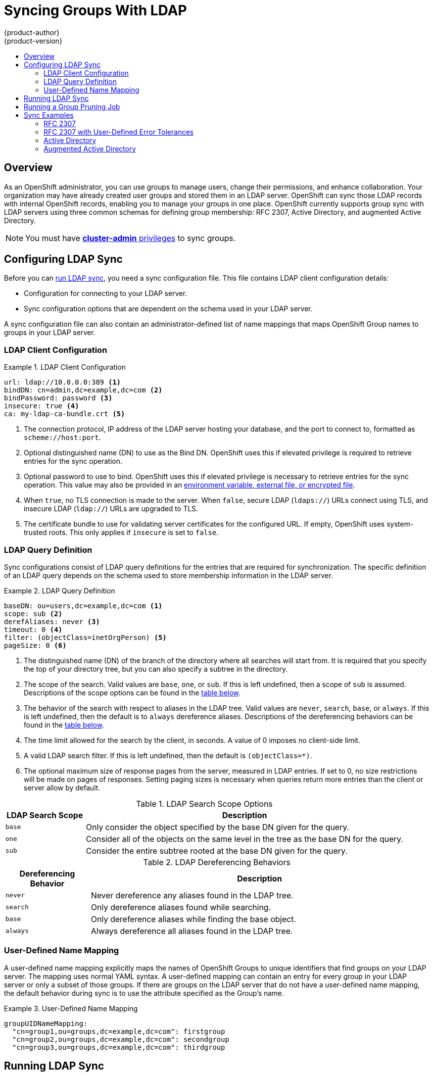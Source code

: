 [[install-config-syncing-groups-with-ldap]]
= Syncing Groups With LDAP
{product-author}
{product-version}
:data-uri:
:icons:
:experimental:
:toc: macro
:toc-title:

toc::[]

== Overview
As an OpenShift administrator, you can use groups to manage users, change their
permissions, and enhance collaboration. Your organization may have already
created user groups and stored them in an LDAP server. OpenShift can sync those
LDAP records with internal OpenShift records, enabling you to manage your groups
in one place. OpenShift currently supports group sync with LDAP servers using
three common schemas for defining group membership: RFC 2307, Active Directory,
and augmented Active Directory.

[NOTE]
====
You must have
link:../architecture/additional_concepts/authorization.html#roles[*cluster-admin*
privileges] to sync groups.
====

[[configuring-ldap-sync]]
== Configuring LDAP Sync

Before you can link:#running-ldap-sync[run LDAP sync], you need a sync
configuration file. This file contains LDAP client configuration details:

* Configuration for connecting to your LDAP server.
* Sync configuration options that are dependent on the schema used in your LDAP
server.

A sync configuration file can also contain an administrator-defined list of name
mappings that maps OpenShift Group names to groups in your LDAP server.

[[ldap-client-configuration]]
=== LDAP Client Configuration

.LDAP Client Configuration
====
[source,yaml]
----
url: ldap://10.0.0.0:389 <1>
bindDN: cn=admin,dc=example,dc=com <2>
bindPassword: password <3>
insecure: true <4>
ca: my-ldap-ca-bundle.crt <5>
----
<1> The connection protocol, IP address of the LDAP server hosting your
database, and the port to connect to, formatted as `scheme://host:port`.
<2> Optional distinguished name (DN) to use as the Bind DN.
OpenShift uses this if elevated privilege is required to retrieve entries for
the sync operation.
<3> Optional password to use to bind. OpenShift uses this if elevated privilege is
necessary to retrieve entries for the sync operation. This value may also be
provided in an
link:../install_config/master_node_configuration.html#master-node-configuration-passwords-and-other-data[environment
variable, external file, or encrypted file].
<4> When `true`, no TLS connection is made to the server. When `false`, secure
LDAP (`ldaps://`) URLs connect using TLS, and insecure LDAP (`ldap://`) URLs are
upgraded to TLS.
<5> The certificate bundle to use for validating server certificates for the
configured URL. If empty, OpenShift uses system-trusted roots. This only applies
if `insecure` is set to `false`.
====

[[ldap-query-definition]]
=== LDAP Query Definition

Sync configurations consist of LDAP query definitions for the entries that are
required for synchronization. The specific definition of an LDAP query depends
on the schema used to store membership information in the LDAP server.

.LDAP Query Definition
====
[source,yaml]
----
baseDN: ou=users,dc=example,dc=com <1>
scope: sub <2>
derefAliases: never <3>
timeout: 0 <4>
filter: (objectClass=inetOrgPerson) <5>
pageSize: 0 <6>
----
<1> The distinguished name (DN) of the branch of the directory where all
searches will start from. It is required that you specify the top of your
directory tree, but you can also specify a subtree in the directory.
<2> The scope of the search. Valid values are `base`, `one`, or `sub`. If this
is left undefined, then a scope of `sub` is assumed. Descriptions of the scope
options can be found in the link:#ldap-search[table below].
<3> The behavior of the search with respect to aliases in the LDAP tree. Valid
values are `never`, `search`, `base`, or `always`. If this is left undefined,
then the default is to `always` dereference aliases. Descriptions of the
dereferencing behaviors can be found in the link:#deref-aliases[table below].
<4> The time limit allowed for the search by the client, in seconds. A value of
0 imposes no client-side limit.
<5> A valid LDAP search filter. If this is left undefined, then the default is
`(objectClass=*)`.
<6> The optional maximum size of response pages from the server, measured in LDAP
entries. If set to 0, no size restrictions will be made on pages of responses.
Setting paging sizes is necessary when queries return more entries than the
client or server allow by default.
====

[[ldap-search]]
.LDAP Search Scope Options
[cols="2a,8a",options="header"]
|===
|LDAP Search Scope | Description
.^|`base`          | Only consider the object specified by the base DN given for the query.
.^|`one`           | Consider all of the objects on the same level in the tree as the base DN for
the query.
.^|`sub`           | Consider the entire subtree rooted at the base DN given for the query.
|===

[[deref-aliases]]
.LDAP Dereferencing Behaviors
[cols="2a,8a",options="header"]
|===
|Dereferencing Behavior | Description
.^|`never`              | Never dereference any aliases found in the LDAP tree.
.^|`search`             | Only dereference aliases found while searching.
.^|`base`               | Only dereference aliases while finding the base object.
.^|`always`             | Always dereference all aliases found in the LDAP tree.
|===

[[user-defined-name-mapping]]
=== User-Defined Name Mapping

A user-defined name mapping explicitly maps the names of OpenShift Groups to
unique identifiers that find groups on your LDAP server. The mapping uses normal
YAML syntax. A user-defined mapping can contain an entry for every group in your
LDAP server or only a subset of those groups. If there are groups on the LDAP
server that do not have a user-defined name mapping, the default behavior during
sync is to use the attribute specified as the Group's name.

.User-Defined Name Mapping
====
[source,yaml]
----
groupUIDNameMapping:
  "cn=group1,ou=groups,dc=example,dc=com": firstgroup
  "cn=group2,ou=groups,dc=example,dc=com": secondgroup
  "cn=group3,ou=groups,dc=example,dc=com": thirdgroup
----
====

[[running-ldap-sync]]
== Running LDAP Sync

Once you have created a link:#configuring-ldap-sync[sync configuration file],
then sync can begin. OpenShift allows administrators to perform a number of
different sync types with the same server.

[NOTE]
====
By default, all group synchronization or pruning operations are dry-run, so you
must set the `--confirm` flag on the `oadm groups sync` command in order to make
changes to OpenShift group records.
====

To sync all groups from the LDAP server with OpenShift:

----
$ oadm groups sync --sync-config=config.yaml --confirm
----

To sync all Groups already in OpenShift that correspond to groups in the
LDAP server specified in the configuration file:

----
$ oadm groups sync --type=openshift --sync-config=config.yaml --confirm
----

To sync a subset of LDAP groups with OpenShift, you can use whitelist files,
blacklist files, or both:

[NOTE]
====
Any combination of blacklist files, whitelist files, or whitelist literals will
work; whitelist literals can be included directly in the command itself. This
applies to groups found on LDAP servers, as well as Groups already present in
OpenShift. Your files must contain one unique group identifier per line.
====

----
$ oadm groups sync --whitelist=<whitelist_file> \
                   --sync-config=config.yaml    \
                   --confirm
$ oadm groups sync --blacklist=<blacklist_file> \
                   --sync-config=config.yaml    \
                   --confirm
$ oadm groups sync <group_unique_identifier>    \
                   --sync-config=config.yaml    \
                   --confirm
$ oadm groups sync <group_unique_identifier>    \
                   --whitelist=<whitelist_file> \
                   --blacklist=<blacklist_file> \
                   --sync-config=config.yaml    \
                   --confirm
$ oadm groups sync --type=openshift             \
                   --whitelist=<whitelist_file> \
                   --sync-config=config.yaml    \
                   --confirm
----

[[running-a-group-pruning-job]]
== Running a Group Pruning Job

An administrator can also choose to remove groups from OpenShift records if the
records on the LDAP server that created them are no longer present. The prune
job will accept the same sync configuration file and white- or black-lists as
used for the sync job.

For example, if groups had previously been synchronized from LDAP using some
*_config.yaml_* file, and some of those groups no longer existed on the LDAP
server, the following command would determine which Groups in OpenShift
corresponded to the deleted groups in LDAP and then remove them from OpenShift:

----
$ oadm groups prune --sync-config=config.yaml --confirm
----

[[sync-examples]]
== Sync Examples

This section contains examples for the link:#sync-ldap-rfc-2307[RFC 2307],
link:#sync-ldap-active-directory[Active Directory], and
link:#sync-ldap-augmented-active-directory[augmented Active Directory] schemas.
All of the following examples synchronize a group named *admins* that has two
members: *Jane* and *Jim*. Each example explains:

* How the group and users are added to the LDAP server.
* What the LDAP sync configuration file looks like.
* What the resulting Group record in OpenShift will be after synchronization.

[[sync-ldap-rfc-2307]]
=== RFC 2307

In the RFC 2307 schema, both users (Jane and Jim) and groups exist on the LDAP
server as first-class entries, and group membership is stored in attributes on
the group. The following snippet of `ldif` defines the users and group for this
schema:

.LDAP Entries Using RFC 2307 Schema: *_rfc2307.ldif_*
====
[source,ldif]
----
  dn: ou=users,dc=example,dc=com
  objectClass: organizationalUnit
  ou: users

  dn: cn=Jane,ou=users,dc=example,dc=com
  objectClass: person
  objectClass: organizationalPerson
  objectClass: inetOrgPerson
  cn: Jane
  sn: Smith
  displayName: Jane Smith
  mail: jane.smith@example.com

  dn: cn=Jim,ou=users,dc=example,dc=com
  objectClass: person
  objectClass: organizationalPerson
  objectClass: inetOrgPerson
  cn: Jim
  sn: Adams
  displayName: Jim Adams
  mail: jim.adams@example.com

  dn: ou=groups,dc=example,dc=com
  objectClass: organizationalUnit
  ou: groups

  dn: cn=admins,ou=groups,dc=example,dc=com <1>
  objectClass: groupOfNames
  cn: admins
  owner: cn=admin,dc=example,dc=com
  description: System Administrators
  member: cn=Jane,ou=users,dc=example,dc=com <2>
  member: cn=Jim,ou=users,dc=example,dc=com
----
<1> The group is a first-class entry in the LDAP server.
<2> Members of a group are listed with an identifying reference as attributes on
the group.
====

To sync this group, you must first create the configuration file. The
RFC 2307 schema requires you to provide an LDAP query definition for both user
and group entries, as well as the attributes with which to represent them in the
internal OpenShift records.

For clarity, the Group you create in OpenShift should use attributes other than
the distinguished name whenever possible for user- or administrator-facing
fields. For example, identify the users of a Group by their e-mail, and use the
name of the group as the common name. The following configuration file creates
these relationships:

[NOTE]
====
If using user-defined name mappings, your
link:#rfc2307-with-user-defined-name-mappings[configuration file] will differ.
====

.LDAP Sync Configuration Using RFC 2307 Schema: *_rfc2307_config.yaml_*
====
[source,yaml]
----
kind: LDAPSyncConfig
apiVersion: v1
url: ldap://LDAP_SERVICE_IP:389 <1>
insecure: true <2>
rfc2307:
    groupsQuery:
        baseDN: "ou=groups,dc=example,dc=com"
        scope: sub
        derefAliases: never
        filter: (objectclass=groupOfNames)
        pageSize: 0
    groupUIDAttribute: dn <3>
    groupNameAttributes: [ cn ] <4>
    groupMembershipAttributes: [ member ] <5>
    usersQuery:
        baseDN: "ou=users,dc=example,dc=com"
        scope: sub
        derefAliases: never
        filter: (objectclass=inetOrgPerson)
        pageSize: 0
    userUIDAttribute: dn <6>
    userNameAttributes: [ mail ] <7>
    tolerateMemberNotFoundErrors: false
    tolerateMemberOutOfScopeErrors: false
----
<1> The IP address and host of the LDAP server where this group's record is
stored.
<2> When `true`, no TLS connection is made to the server. When `false`, secure
LDAP (`ldaps://`) URLs connect using TLS, and insecure LDAP (`ldap://`) URLs are
upgraded to TLS.
<3> The attribute that uniquely identifies a group on the LDAP server.
<4> The attribute to use as the name of the Group.
<5> The attribute on the group that stores the membership information.
<6> The attribute that uniquely identifies a user on the LDAP server.
<7> The attribute to use as the name of the user in the OpenShift Group record.
====

To run sync with the *_rfc2307_config.yaml_* file:

----
$ oadm groups sync --sync-config=rfc2307_config.yaml --confirm
----

OpenShift creates the following Group record as a result of the above sync
operation:

.OpenShift Group Created Using *_rfc2307_config.yaml_*
====
[source,yaml]
----
apiVersion: v1
kind: Group
metadata:
  annotations:
    openshift.io/ldap.sync-time: 2015-10-13T10:08:38-0400 <1>
    openshift.io/ldap.uid: cn=admins,ou=groups,dc=example,dc=com <2>
    openshift.io/ldap.url: LDAP_SERVER_IP:389 <3>
  creationTimestamp:
  name: admins <4>
users: <5>
- jane.smith@example.com
- jim.adams@example.com
----
<1> The last time this Group was synchronized with the LDAP server, in ISO 6801
format.
<2> The unique identifier for the group on the LDAP server.
<3> The IP address and host of the LDAP server where this Group's record is
stored.
<4> The name of the Group as specified by the sync file.
<5> The users that are members of the Group, named as specified by the sync file.
====

[[rfc2307-with-user-defined-name-mappings]]
==== RFC2307 with User-Defined Name Mappings

When syncing groups with user-defined name mappings, the configuration file
changes to contain these mappings as shown below.

.LDAP Sync Configuration Using RFC 2307 Schema With User-Defined Name Mappings: *_rfc2307_config_user_defined.yaml_*
====
[source,yaml]
----
kind: LDAPSyncConfig
apiVersion: v1
groupUIDNameMapping:
  "cn=admins,ou=groups,dc=example,dc=com": Administrators <1>
rfc2307:
    groupsQuery:
        baseDN: "ou=groups,dc=example,dc=com"
        scope: sub
        derefAliases: never
        filter: (objectclass=groupOfNames)
        pageSize: 0
    groupUIDAttribute: dn <2>
    groupNameAttributes: [ cn ] <3>
    groupMembershipAttributes: [ member ]
    usersQuery:
        baseDN: "ou=users,dc=example,dc=com"
        scope: sub
        derefAliases: never
        filter: (objectclass=inetOrgPerson)
        pageSize: 0
    userUIDAttribute: dn
    userNameAttributes: [ mail ]
    tolerateMemberNotFoundErrors: false
    tolerateMemberOutOfScopeErrors: false
----
<1> The user-defined name mapping.
<2> The unique identifier attribute that is used for the keys in the
user-defined name mapping.
<3> The attribute to name OpenShift Groups with if their unique identifier is
not in the user-defined name mapping.
====

To run sync with the *_rfc2307_config_user_defined.yaml_* file:

----
$ oadm groups sync --sync-config=rfc2307_config_user_defined.yaml --confirm
----

OpenShift creates the following Group record as a result of the above sync
operation:

.OpenShift Group Created Using *_rfc2307_config_user_defined.yaml_*
====
[source,yaml]
----
apiVersion: v1
kind: Group
metadata:
  annotations:
    openshift.io/ldap.sync-time: 2015-10-13T10:08:38-0400
    openshift.io/ldap.uid: cn=admins,ou=groups,dc=example,dc=com
    openshift.io/ldap.url: LDAP_SERVER_IP:389
  creationTimestamp:
  name: Administrators <1>
users:
- jane.smith@example.com
- jim.adams@example.com
----
<1> The name of the Group as specified by the user-defined name mapping.
====

[[rfc2307-with-error-tolerances]]
=== RFC 2307 with User-Defined Error Tolerances

By default, if the groups being synced contain members whose entries are outside
of the scope defined in the member query, the group sync fails with an error:

----
Error determining LDAP group membership for "<group>": membership lookup for user "<user>" in group "<group>" failed because of "search for entry with dn="<user-dn>" would search outside of the base dn specified (dn="<base-dn>")".
----

This often indicates a mis-configured `baseDN` in the `usersQuery` field.
However, in cases where the `baseDN` intentionally does not contain some of the
members of the group, setting `tolerateMemberOutOfScopeErrors: true` allows
the group sync to continue. Out of scope members will be ignored.

Similarly, when the group sync process fails to locate a member for a group, it
fails outright with errors:

----
Error determining LDAP group membership for "<group>": membership lookup for user "<user>" in group "<group>" failed because of "search for entry with base dn="<user-dn>" refers to a non-existent entry".

Error determining LDAP group membership for "<group>": membership lookup for user "<user>" in group "<group>" failed because of "search for entry with base dn="<user-dn>" and filter "<filter>" did not return any results".
----

This often indicates a mis-configured `usersQuery` field. However, in cases
where the group contains member entries that are known to be missing, setting
`tolerateMemberNotFoundErrors: true` allows the group sync to continue.
Problematic members will be ignored.

[WARNING]
====
Enabling error tolerances for the LDAP group sync causes the sync process to
ignore problematic member entries. If the LDAP group sync is not configured
correctly, this could result in synced {product-title} groups missing members.
====

.LDAP Entries Using RFC 2307 Schema With Problematic Group Membership: *_rfc2307_problematic_users.ldif_*
====
[source,ldif]
----
  dn: ou=users,dc=example,dc=com
  objectClass: organizationalUnit
  ou: users

  dn: cn=Jane,ou=users,dc=example,dc=com
  objectClass: person
  objectClass: organizationalPerson
  objectClass: inetOrgPerson
  cn: Jane
  sn: Smith
  displayName: Jane Smith
  mail: jane.smith@example.com

  dn: cn=Jim,ou=users,dc=example,dc=com
  objectClass: person
  objectClass: organizationalPerson
  objectClass: inetOrgPerson
  cn: Jim
  sn: Adams
  displayName: Jim Adams
  mail: jim.adams@example.com

  dn: ou=groups,dc=example,dc=com
  objectClass: organizationalUnit
  ou: groups

  dn: cn=admins,ou=groups,dc=example,dc=com
  objectClass: groupOfNames
  cn: admins
  owner: cn=admin,dc=example,dc=com
  description: System Administrators
  member: cn=Jane,ou=users,dc=example,dc=com
  member: cn=Jim,ou=users,dc=example,dc=com
  member: cn=INVALID,ou=users,dc=example,dc=com <1>
  member: cn=Jim,ou=OUTOFSCOPE,dc=example,dc=com <2>
----
<1> A member that does not exist on the LDAP server.
<2> A member that may exist, but is not under the `baseDN` in the
user query for the sync job.
====

In order to tolerate the errors in the above example, the following additions to
your sync configuration file must be made:

.LDAP Sync Configuration Using RFC 2307 Schema Tolerating Errors: *_rfc2307_config_tolerating.yaml_*
====
[source,yaml]
----
kind: LDAPSyncConfig
apiVersion: v1
url: ldap://LDAP_SERVICE_IP:389
insecure: true
rfc2307:
    groupsQuery:
        baseDN: "ou=groups,dc=example,dc=com"
        scope: sub
        derefAliases: never
        filter: (objectclass=groupOfNames)
    groupUIDAttribute: dn
    groupNameAttributes: [ cn ]
    groupMembershipAttributes: [ member ]
    usersQuery:
        baseDN: "ou=users,dc=example,dc=com"
        scope: sub
        derefAliases: never
        filter: (objectclass=inetOrgPerson)
    userUIDAttribute: dn
    userNameAttributes: [ mail ]
    tolerateMemberNotFoundErrors: true <1>
    tolerateMemberOutOfScopeErrors: true <2>
----
<1> When `true`, the sync job tolerates groups for which some members were not
found, and members whose LDAP entries are not found are ignored. The
default behavior for the sync job is to fail if a member of a group is not
found.
<2> When `true`, the sync job tolerates groups for which some members are outside
the user scope given in the `usersQuery` base DN, and members outside the member
query scope are ignored. The default behavior for the sync job is to fail if a
member of a group is out of scope.
====

To run sync with the *_rfc2307_config_tolerating.yaml_* file:

----
$ oadm groups sync --sync-config=rfc2307_config_tolerating.yaml --confirm
----

{product-title} creates the following group record as a result of the above sync
operation:

.OpenShift Group Created Using *_rfc2307_config.yaml_*
====
[source,yaml]
----
apiVersion: v1
kind: Group
metadata:
  annotations:
    openshift.io/ldap.sync-time: 2015-10-13T10:08:38-0400
    openshift.io/ldap.uid: cn=admins,ou=groups,dc=example,dc=com
    openshift.io/ldap.url: LDAP_SERVER_IP:389
  creationTimestamp:
  name: admins
users: <1>
- jane.smith@example.com
- jim.adams@example.com
----
<1> The users that are members of the group, as specified by the sync file.
Members for which lookup encountered tolerated errors are absent.
====

[[sync-ldap-active-directory]]
=== Active Directory

In the Active Directory schema, both users (Jane and Jim) exist in the LDAP
server as first-class entries, and group membership is stored in attributes on
the user. The following snippet of `ldif` defines the users and group for this
schema:

.LDAP Entries Using Active Directory Schema: *_active_directory.ldif_*
====
[source,ldif]
----
dn: ou=users,dc=example,dc=com
objectClass: organizationalUnit
ou: users

dn: cn=Jane,ou=users,dc=example,dc=com
objectClass: person
objectClass: organizationalPerson
objectClass: inetOrgPerson
objectClass: testPerson
cn: Jane
sn: Smith
displayName: Jane Smith
mail: jane.smith@example.com
testMemberOf: admins <1>

dn: cn=Jim,ou=users,dc=example,dc=com
objectClass: person
objectClass: organizationalPerson
objectClass: inetOrgPerson
objectClass: testPerson
cn: Jim
sn: Adams
displayName: Jim Adams
mail: jim.adams@example.com
testMemberOf: admins
----
<1> The user's group memberships are listed as attributes on the user, and the
group does not exist as an entry on the server. The `*testMemberOf*` attribute
cannot be a literal attribute on the user; it can be created during search and
returned to the client, but not committed to the database.
====

To sync this group, you must first create the configuration file. The
Active Directory schema requires you to provide an LDAP query definition for
user entries, as well as the attributes to represent them with in the internal
OpenShift Group records.

For clarity, the Group you create in OpenShift should use attributes other
than the distinguished name whenever possible for user- or administrator-facing
fields. For example, identify the users of a Group by their e-mail, but define
the name of the Group by the name of the group on the LDAP server.
The following configuration file creates these relationships:

.LDAP Sync Configuration Using Active Directory Schema: *_active_directory_config.yaml_*
====
[source,yaml]
----
kind: LDAPSyncConfig
apiVersion: v1
url: ldap://LDAP_SERVICE_IP:389
insecure: true
activeDirectory:
    usersQuery:
        baseDN: "ou=users,dc=example,dc=com"
        scope: sub
        derefAliases: never
        filter: (objectclass=inetOrgPerson)
        pageSize: 0
    userNameAttributes: [ mail ] <1>
    groupMembershipAttributes: [ testMemberOf ] <2>
----
<1> The attribute to use as the name of the user in the OpenShift Group record.
<2> The attribute on the user that stores the membership information.
====

To run sync with the *_active_directory_config.yaml_* file:

----
$ oadm groups sync --sync-config=active_directory_config.yaml --confirm
----

OpenShift creates the following Group record as a result of the above sync
operation:

.OpenShift Group Created Using *_active_directory_config.yaml_*
====
[source,yaml]
----
apiVersion: v1
kind: Group
metadata:
  annotations:
    openshift.io/ldap.sync-time: 2015-10-13T10:08:38-0400 <1>
    openshift.io/ldap.uid: admins <2>
    openshift.io/ldap.url: LDAP_SERVER_IP:389 <3>
  creationTimestamp:
  name: admins <4>
users: <5>
- jane.smith@example.com
- jim.adams@example.com
----
<1> The last time this Group was synchronized with the LDAP server, in ISO 6801
format.
<2> The unique identifier for the group on the LDAP server.
<3> The IP address and host of the LDAP server where this Group's record is
stored.
<4> The name of the group as listed in the LDAP server.
<5> The users that are members of the Group, named as specified by the sync
file.
====

[[sync-ldap-augmented-active-directory]]
=== Augmented Active Directory

In the augmented Active Directory schema, both users (Jane and Jim) and groups
exist in the LDAP server as first-class entries, and group membership is stored
in attributes on the user. The following snippet of `ldif` defines the users and
group for this schema:

.LDAP Entries Using Augmented Active Directory Schema: *_augmented_active_directory.ldif_*
====
[source,ldif]
----
dn: ou=users,dc=example,dc=com
objectClass: organizationalUnit
ou: users

dn: cn=Jane,ou=users,dc=example,dc=com
objectClass: person
objectClass: organizationalPerson
objectClass: inetOrgPerson
objectClass: testPerson
cn: Jane
sn: Smith
displayName: Jane Smith
mail: jane.smith@example.com
testMemberOf: cn=admins,ou=groups,dc=example,dc=com <1>

dn: cn=Jim,ou=users,dc=example,dc=com
objectClass: person
objectClass: organizationalPerson
objectClass: inetOrgPerson
objectClass: testPerson
cn: Jim
sn: Adams
displayName: Jim Adams
mail: jim.adams@example.com
testMemberOf: cn=admins,ou=groups,dc=example,dc=com

dn: ou=groups,dc=example,dc=com
objectClass: organizationalUnit
ou: groups

dn: cn=admins,ou=groups,dc=example,dc=com <2>
objectClass: groupOfNames
cn: admins
owner: cn=admin,dc=example,dc=com
description: System Administrators
member: cn=Jane,ou=users,dc=example,dc=com
member: cn=Jim,ou=users,dc=example,dc=com
----
<1> The user's group memberships are listed as attributes on the user.
<2> The group is a first-class entry on the LDAP server.
====

To sync this group, you must first create the configuration file. The
augmented Active Directory schema requires you to provide an LDAP query
definition for both user entries and group entries, as well as the attributes
with which to represent them in the internal OpenShift Group records.

For clarity, the Group you create in OpenShift should use attributes other
than the distinguished name whenever possible for user- or administrator-facing
fields. For example, identify the users of a Group by their e-mail,
and use the name of the Group as the common name. The following configuration
file creates these relationships.

.LDAP Sync Configuration Using Augmented Active Directory Schema: *_augmented_active_directory_config.yaml_*
====
[source,yaml]
----
kind: LDAPSyncConfig
apiVersion: v1
url: ldap://LDAP_SERVICE_IP:389
insecure: true
augmentedActiveDirectory:
    groupsQuery:
        baseDN: "ou=groups,dc=example,dc=com"
        scope: sub
        derefAliases: never
        filter: (objectclass=groupOfNames)
        pageSize: 0
    groupUIDAttribute: dn <1>
    groupNameAttributes: [ cn ] <2>
    usersQuery:
        baseDN: "ou=users,dc=example,dc=com"
        scope: sub
        derefAliases: never
        filter: (objectclass=inetOrgPerson)
        pageSize: 0
    userNameAttributes: [ mail ] <3>
    groupMembershipAttributes: [ testMemberOf ] <4>
----
<1> The attribute that uniquely identifies a group on the LDAP server.
<2> The attribute to use as the name of the Group.
<3> The attribute to use as the name of the user in the OpenShift Group record.
<4> The attribute on the user that stores the membership information.
====

To run sync with the *_augmented_active_directory_config.yaml_* file:

----
$ oadm groups sync --sync-config=augmented_active_directory_config.yaml --confirm
----

OpenShift creates the following Group record as a result of the above sync
operation:

.OpenShift Group Created Using *_augmented_active_directory_config.yaml_*
====
[source,yaml]
----
apiVersion: v1
kind: Group
metadata:
  annotations:
    openshift.io/ldap.sync-time: 2015-10-13T10:08:38-0400 <1>
    openshift.io/ldap.uid: cn=admins,ou=groups,dc=example,dc=com <2>
    openshift.io/ldap.url: LDAP_SERVER_IP:389 <3>
  creationTimestamp:
  name: admins <4>
users: <5>
- jane.smith@example.com
- jim.adams@example.com
----
<1> The last time this Group was synchronized with the LDAP server, in ISO 6801 format.
<2> The unique identifier for the group on the LDAP server.
<3> The IP address and host of the LDAP server where this Group's record is stored.
<4> The name of the Group as specified by the sync file.
<5> The users that are members of the Group, named as specified by the sync file.
====
